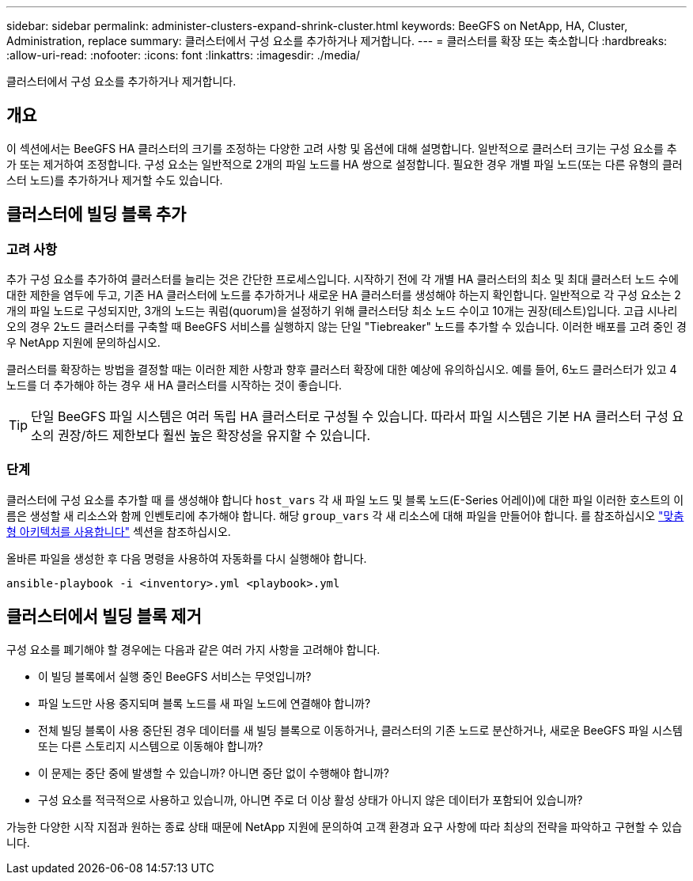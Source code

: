 ---
sidebar: sidebar 
permalink: administer-clusters-expand-shrink-cluster.html 
keywords: BeeGFS on NetApp, HA, Cluster, Administration, replace 
summary: 클러스터에서 구성 요소를 추가하거나 제거합니다. 
---
= 클러스터를 확장 또는 축소합니다
:hardbreaks:
:allow-uri-read: 
:nofooter: 
:icons: font
:linkattrs: 
:imagesdir: ./media/


[role="lead"]
클러스터에서 구성 요소를 추가하거나 제거합니다.



== 개요

이 섹션에서는 BeeGFS HA 클러스터의 크기를 조정하는 다양한 고려 사항 및 옵션에 대해 설명합니다. 일반적으로 클러스터 크기는 구성 요소를 추가 또는 제거하여 조정합니다. 구성 요소는 일반적으로 2개의 파일 노드를 HA 쌍으로 설정합니다. 필요한 경우 개별 파일 노드(또는 다른 유형의 클러스터 노드)를 추가하거나 제거할 수도 있습니다.



== 클러스터에 빌딩 블록 추가



=== 고려 사항

추가 구성 요소를 추가하여 클러스터를 늘리는 것은 간단한 프로세스입니다. 시작하기 전에 각 개별 HA 클러스터의 최소 및 최대 클러스터 노드 수에 대한 제한을 염두에 두고, 기존 HA 클러스터에 노드를 추가하거나 새로운 HA 클러스터를 생성해야 하는지 확인합니다. 일반적으로 각 구성 요소는 2개의 파일 노드로 구성되지만, 3개의 노드는 쿼럼(quorum)을 설정하기 위해 클러스터당 최소 노드 수이고 10개는 권장(테스트)입니다. 고급 시나리오의 경우 2노드 클러스터를 구축할 때 BeeGFS 서비스를 실행하지 않는 단일 "Tiebreaker" 노드를 추가할 수 있습니다. 이러한 배포를 고려 중인 경우 NetApp 지원에 문의하십시오.

클러스터를 확장하는 방법을 결정할 때는 이러한 제한 사항과 향후 클러스터 확장에 대한 예상에 유의하십시오. 예를 들어, 6노드 클러스터가 있고 4노드를 더 추가해야 하는 경우 새 HA 클러스터를 시작하는 것이 좋습니다.


TIP: 단일 BeeGFS 파일 시스템은 여러 독립 HA 클러스터로 구성될 수 있습니다. 따라서 파일 시스템은 기본 HA 클러스터 구성 요소의 권장/하드 제한보다 훨씬 높은 확장성을 유지할 수 있습니다.



=== 단계

클러스터에 구성 요소를 추가할 때 를 생성해야 합니다 `host_vars` 각 새 파일 노드 및 블록 노드(E-Series 어레이)에 대한 파일 이러한 호스트의 이름은 생성할 새 리소스와 함께 인벤토리에 추가해야 합니다. 해당 `group_vars` 각 새 리소스에 대해 파일을 만들어야 합니다. 를 참조하십시오 link:custom-architectures-overview.html["맞춤형 아키텍처를 사용합니다"^] 섹션을 참조하십시오.

올바른 파일을 생성한 후 다음 명령을 사용하여 자동화를 다시 실행해야 합니다.

[source, console]
----
ansible-playbook -i <inventory>.yml <playbook>.yml
----


== 클러스터에서 빌딩 블록 제거

구성 요소를 폐기해야 할 경우에는 다음과 같은 여러 가지 사항을 고려해야 합니다.

* 이 빌딩 블록에서 실행 중인 BeeGFS 서비스는 무엇입니까?
* 파일 노드만 사용 중지되며 블록 노드를 새 파일 노드에 연결해야 합니까?
* 전체 빌딩 블록이 사용 중단된 경우 데이터를 새 빌딩 블록으로 이동하거나, 클러스터의 기존 노드로 분산하거나, 새로운 BeeGFS 파일 시스템 또는 다른 스토리지 시스템으로 이동해야 합니까?
* 이 문제는 중단 중에 발생할 수 있습니까? 아니면 중단 없이 수행해야 합니까?
* 구성 요소를 적극적으로 사용하고 있습니까, 아니면 주로 더 이상 활성 상태가 아니지 않은 데이터가 포함되어 있습니까?


가능한 다양한 시작 지점과 원하는 종료 상태 때문에 NetApp 지원에 문의하여 고객 환경과 요구 사항에 따라 최상의 전략을 파악하고 구현할 수 있습니다.
